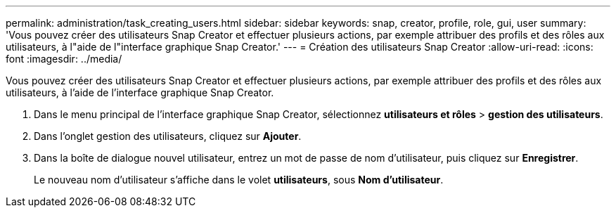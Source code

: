 ---
permalink: administration/task_creating_users.html 
sidebar: sidebar 
keywords: snap, creator, profile, role, gui, user 
summary: 'Vous pouvez créer des utilisateurs Snap Creator et effectuer plusieurs actions, par exemple attribuer des profils et des rôles aux utilisateurs, à l"aide de l"interface graphique Snap Creator.' 
---
= Création des utilisateurs Snap Creator
:allow-uri-read: 
:icons: font
:imagesdir: ../media/


[role="lead"]
Vous pouvez créer des utilisateurs Snap Creator et effectuer plusieurs actions, par exemple attribuer des profils et des rôles aux utilisateurs, à l'aide de l'interface graphique Snap Creator.

. Dans le menu principal de l'interface graphique Snap Creator, sélectionnez *utilisateurs et rôles* > *gestion des utilisateurs*.
. Dans l'onglet gestion des utilisateurs, cliquez sur *Ajouter*.
. Dans la boîte de dialogue nouvel utilisateur, entrez un mot de passe de nom d'utilisateur, puis cliquez sur *Enregistrer*.
+
Le nouveau nom d'utilisateur s'affiche dans le volet *utilisateurs*, sous *Nom d'utilisateur*.


